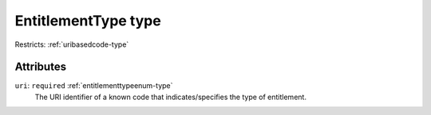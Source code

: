 .. _entitlementtype-type:

EntitlementType type
====================



Restricts: :ref:`uribasedcode-type`

Attributes
-----------

``uri``: ``required`` :ref:`entitlementtypeenum-type`
	The URI identifier of a known code that indicates/specifies the type of entitlement.


